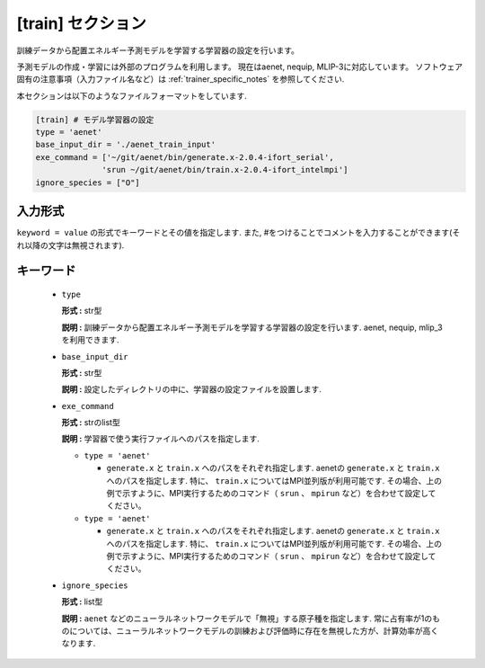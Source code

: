 .. highlight:: none

[train] セクション
-------------------------------

訓練データから配置エネルギー予測モデルを学習する学習器の設定を行います。

予測モデルの作成・学習には外部のプログラムを利用します。
現在はaenet, nequip, MLIP-3に対応しています。
ソフトウェア固有の注意事項（入力ファイル名など）は :ref:`trainer_specific_notes` を参照してください.

本セクションは以下のようなファイルフォーマットをしています.

.. code-block:: toml

    [train] # モデル学習器の設定
    type = 'aenet'
    base_input_dir = './aenet_train_input'
    exe_command = ['~/git/aenet/bin/generate.x-2.0.4-ifort_serial', 
                  'srun ~/git/aenet/bin/train.x-2.0.4-ifort_intelmpi']
    ignore_species = ["O"]

    
入力形式
^^^^^^^^^^^^
``keyword = value`` の形式でキーワードとその値を指定します.
また, #をつけることでコメントを入力することができます(それ以降の文字は無視されます).

キーワード
^^^^^^^^^^

 -  ``type``

    **形式 :** str型 
    
    **説明 :**
    訓練データから配置エネルギー予測モデルを学習する学習器の設定を行います.
    aenet, nequip, mlip_3を利用できます.


 -  ``base_input_dir``

    **形式 :** str型 

    **説明 :**
    設定したディレクトリの中に、学習器の設定ファイルを設置します.


 -  ``exe_command``

    **形式 :** strのlist型 
    
    **説明 :**
    学習器で使う実行ファイルへのパスを指定します.
    
    - ``type = 'aenet'``

      - ``generate.x`` と ``train.x`` へのパスをそれぞれ指定します.
        aenetの ``generate.x`` と ``train.x`` へのパスを指定します. 特に、 ``train.x`` についてはMPI並列版が利用可能です. その場合、上の例で示すように、MPI実行するためのコマンド（ ``srun`` 、 ``mpirun`` など）を合わせて設定してください。

    - ``type = 'aenet'``

      - ``generate.x`` と ``train.x`` へのパスをそれぞれ指定します.
        aenetの ``generate.x`` と ``train.x`` へのパスを指定します. 特に、 ``train.x`` についてはMPI並列版が利用可能です. その場合、上の例で示すように、MPI実行するためのコマンド（ ``srun`` 、 ``mpirun`` など）を合わせて設定してください。

 -  ``ignore_species``
   
    **形式 :** list型

    **説明 :**
    ``aenet`` などのニューラルネットワークモデルで「無視」する原子種を指定します. 常に占有率が1のものについては、ニューラルネットワークモデルの訓練および評価時に存在を無視した方が、計算効率が高くなります.
